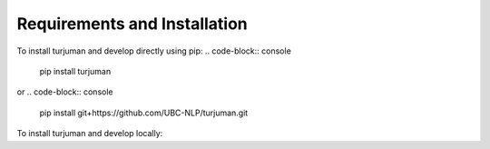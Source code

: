 Requirements and Installation
===========================
To install turjuman and develop directly using pip:
.. code-block:: console
   pip install turjuman
or 
.. code-block:: console
   pip install git+https://github.com/UBC-NLP/turjuman.git
   
To install turjuman and develop locally:

.. code-block:: console
   git clone https://github.com/UBC-NLP/turjuman.git
   cd turjuman
   pip install .